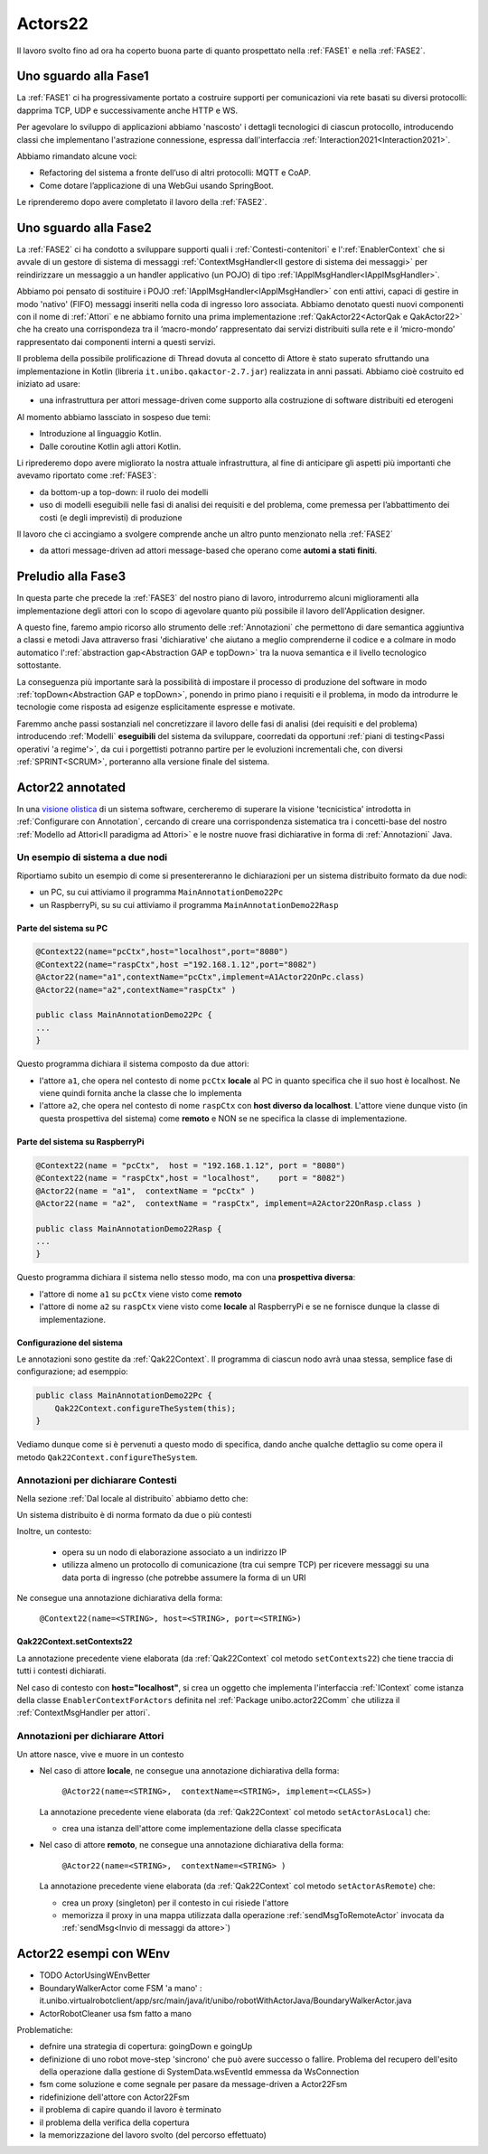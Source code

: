 .. role:: red 
.. role:: blue 
.. role:: remark
.. role:: worktodo


.. _visione olistica: https://it.wikipedia.org/wiki/Olismo

======================================
Actors22
======================================

Il lavoro svolto fino ad ora ha coperto buona parte di quanto prospettato nella :ref:`FASE1` e nella
:ref:`FASE2`.

----------------------------------------
Uno sguardo alla Fase1
----------------------------------------

La :ref:`FASE1` ci ha progressivamente portato a costruire supporti per comunicazioni 
via rete basati su diversi protocolli: dapprima TCP, UDP e successivamente anche HTTP e WS.

Per agevolare lo sviluppo di applicazioni abbiamo 'nascosto' i dettagli tecnologici di ciascun protocollo,
introducendo classi che implementano l'astrazione :blue:`connessione`, 
espressa dall'interfaccia :ref:`Interaction2021<Interaction2021>`.

Abbiamo rimandato alcune voci:

- Refactoring del sistema a fronte dell’uso di altri protocolli: MQTT e CoAP.
- Come dotare l’applicazione di una WebGui usando SpringBoot.

Le riprenderemo dopo avere completato il lavoro della :ref:`FASE2`.

----------------------------------------
Uno sguardo alla Fase2
----------------------------------------

La :ref:`FASE2` ci ha condotto a sviluppare supporti quali i
:ref:`Contesti-contenitori` e l':ref:`EnablerContext` che si avvale di un gestore di sistema di messaggi
:ref:`ContextMsgHandler<Il gestore di sistema dei messaggi>` per reindirizzare un messaggio a un 
handler applicativo (un POJO) di tipo :ref:`IApplMsgHandler<IApplMsgHandler>`.

Abbiamo poi pensato di sostituire i POJO :ref:`IApplMsgHandler<IApplMsgHandler>` con 
enti attivi, capaci di gestire in modo 'nativo' (FIFO) messaggi inseriti nella coda di ingresso loro associata.
Abbiamo denotato questi nuovi componenti con il nome di :ref:`Attori`  e ne abbiamo fornito una prima implementazione
:ref:`QakActor22<ActorQak e QakActor22>` che ha creato una corrispondeza tra 
il ‘macro-mondo’ rappresentato dai servizi distribuiti sulla rete 
e il ‘micro-mondo’ rappresentato dai componenti interni a questi servizi. 

Il problema della possibile prolificazione di Thread dovuta al concetto di Attore è stato superato
sfruttando una implementazione in Kotlin (libreria ``it.unibo.qakactor-2.7.jar``) 
realizzata in anni passati.
Abbiamo cioè costruito ed iniziato ad usare:

- una infrastruttura per attori message-driven come supporto alla costruzione di software distribuiti ed eterogeni

Al momento abbiamo lassciato in sospeso due temi: 

- Introduzione al linguaggio Kotlin.
- Dalle coroutine Kotlin agli attori Kotlin.


Li riprederemo dopo avere migliorato la nostra attuale infrastruttura, al fine di anticipare gli aspetti
più importanti che avevamo riportato come :ref:`FASE3`:

- da bottom-up a top-down: il ruolo dei modelli
- uso di modelli eseguibili nelle fasi di analisi dei requisiti e del problema,
  come premessa per l’abbattimento dei costi (e degli imprevisti) di produzione

Il lavoro che ci accingiamo a svolgere comprende anche un altro punto menzionato nella :ref:`FASE2`

- da attori message-driven ad :blue:`attori message-based` che operano come **automi a stati finiti**.

-----------------------------------------
Preludio alla Fase3
-----------------------------------------

In questa parte che precede la :ref:`FASE3` del nostro piano di lavoro,
introdurremo alcuni miglioramenti alla implementazione degli attori con lo 
scopo di agevolare quanto più possibile il lavoro dell'Application designer.

A questo fine, faremo ampio ricorso allo strumento delle :ref:`Annotazioni` che 
permettono  di dare semantica aggiuntiva a classi e metodi Java attraverso frasi 'dichiarative' che 
aiutano a meglio comprenderne il codice e a colmare in modo automatico 
l':ref:`abstraction gap<Abstraction GAP e topDown>` tra la nuova semantica e il livello tecnologico
sottostante.

La conseguenza più importante  sarà la possibilità di impostare il processo 
di produzione del software in modo :ref:`topDown<Abstraction GAP e topDown>`, ponendo in primo 
piano i requisiti e il problema, in modo da introdurre le tecnologie come risposta ad esigenze
esplicitamente espresse e motivate.

Faremmo anche passi sostanziali nel concretizzare il lavoro delle fasi di analisi (dei requisiti e del problema)
introducendo :ref:`Modelli` **eseguibili** del sistema da sviluppare, coorredati da opportuni
:ref:`piani di testing<Passi operativi 'a regime'>`, da cui i porgettisti potranno
partire per le evoluzioni incrementali che, con diversi :ref:`SPRINT<SCRUM>`, 
porteranno alla versione finale del sistema. 


-----------------------------------------
Actor22 annotated
-----------------------------------------

In una `visione olistica`_ di un sistema software, cercheremo di superare la visione 'tecnicistica' introdotta in
:ref:`Configurare con Annotation`, cercando di creare una corrispondenza sistematica tra
i concetti-base del nostro :ref:`Modello ad Attori<Il paradigma ad Attori>` e le nostre nuove frasi dichiarative
in forma di :ref:`Annotazioni` Java.

++++++++++++++++++++++++++++++++++++++++
Un esempio di sistema a due nodi
++++++++++++++++++++++++++++++++++++++++

Riportiamo subito un esempio di come si presentereranno le dichiarazioni per un sistema distribuito formato da due nodi:

- un PC, su cui attiviamo il programma ``MainAnnotationDemo22Pc``
- un RaspberryPi, su su cui attiviamo il programma ``MainAnnotationDemo22Rasp``

%%%%%%%%%%%%%%%%%%%%%%%%%%%%%%%%%%%%%
Parte del sistema su PC
%%%%%%%%%%%%%%%%%%%%%%%%%%%%%%%%%%%%%

.. code::

    @Context22(name="pcCtx",host="localhost",port="8080")
    @Context22(name="raspCtx",host ="192.168.1.12",port="8082")
    @Actor22(name="a1",contextName="pcCtx",implement=A1Actor22OnPc.class)
    @Actor22(name="a2",contextName="raspCtx" )

    public class MainAnnotationDemo22Pc {
    ...
    }

Questo programma dichiara il sistema composto da due attori: 

- l'attore  ``a1``, che opera nel contesto di nome ``pcCtx`` **locale** al PC in quanto specifica che il suo host è  
  :blue:`localhost`.  Ne viene quindi fornita anche la classe che lo implementa
- l'attore  ``a2``, che opera nel contesto di nome ``raspCtx`` con **host diverso da  localhost**.
  L'attore viene dunque visto (in questa prospettiva del sistema) come  **remoto**  e NON se ne specifica la classe 
  di implementazione.


%%%%%%%%%%%%%%%%%%%%%%%%%%%%%%%%%%%%%
Parte del sistema su RaspberryPi
%%%%%%%%%%%%%%%%%%%%%%%%%%%%%%%%%%%%%

.. code::

    @Context22(name = "pcCtx",  host = "192.168.1.12", port = "8080")
    @Context22(name = "raspCtx",host = "localhost",    port = "8082")
    @Actor22(name = "a1",  contextName = "pcCtx" )
    @Actor22(name = "a2",  contextName = "raspCtx", implement=A2Actor22OnRasp.class )

    public class MainAnnotationDemo22Rasp {
    ...
    }

Questo programma dichiara il sistema nello stesso modo, ma con una **prospettiva diversa**: 

- l'attore di nome ``a1`` su ``pcCtx`` viene visto come **remoto**
- l'attore di nome  ``a2`` su ``raspCtx`` viene visto come **locale** al RaspberryPi e se ne fornisce dunque 
  la classe di implementazione.

%%%%%%%%%%%%%%%%%%%%%%%%%%%%%%%%%%%%%
Configurazione del sistema  
%%%%%%%%%%%%%%%%%%%%%%%%%%%%%%%%%%%%%

Le annotazioni  sono gestite da :ref:`Qak22Context`. Il programma di ciascun nodo avrà unaa stessa, semplice
fase di configurazione; ad esemppio:

.. code::

    public class MainAnnotationDemo22Pc {
        Qak22Context.configureTheSystem(this);
    }

Vediamo dunque come si è pervenuti a questo modo di specifica, dando anche qualche dettaglio su come opera 
il metodo  ``Qak22Context.configureTheSystem``.

++++++++++++++++++++++++++++++++++++++++
Annotazioni per dichiarare Contesti
++++++++++++++++++++++++++++++++++++++++

Nella sezione  :ref:`Dal locale al distribuito` abbiamo detto che:

:remark:`Un sistema distribuito è di norma formato da due o più contesti` 
      
Inoltre, un contesto:

        - opera su un nodo di elaborazione associato a un indirizzo IP
        - utilizza almeno un protocollo di comunicazione (tra cui sempre TCP) per ricevere messaggi 
          su una data porta di ingresso (che potrebbe assumere la forma di un URI

Ne consegue una annotazione dichiarativa della forma:

    ``@Context22(name=<STRING>, host=<STRING>, port=<STRING>)``


%%%%%%%%%%%%%%%%%%%%%%%%%%%%%%%%%%%%%%%%%%%%%%%
Qak22Context.setContexts22
%%%%%%%%%%%%%%%%%%%%%%%%%%%%%%%%%%%%%%%%%%%%%%%

La annotazione precedente viene elaborata (da :ref:`Qak22Context` col metodo ``setContexts22``) che tiene traccia
di tutti i contesti dichiarati.

Nel caso di contesto con **host="localhost"**, si crea un oggetto che implementa l'interfaccia :ref:`IContext`
come istanza della classe ``EnablerContextForActors`` definita nel 
:ref:`Package unibo.actor22Comm` che utilizza il :ref:`ContextMsgHandler per attori`.


++++++++++++++++++++++++++++++++++++++++
Annotazioni per dichiarare Attori
++++++++++++++++++++++++++++++++++++++++

:remark:`Un attore nasce, vive e muore in un contesto`

- Nel caso di attore **locale**, ne consegue una annotazione dichiarativa della forma:

    ``@Actor22(name=<STRING>,  contextName=<STRING>, implement=<CLASS>)``
  
  La annotazione precedente viene elaborata (da :ref:`Qak22Context` col metodo ``setActorAsLocal``) che:

  - crea una istanza dell'attore come implementazione della classe specificata

.. - invia all'attore un messaggio di attivazione


- Nel caso di attore **remoto**, ne consegue una annotazione dichiarativa della forma:

    ``@Actor22(name=<STRING>,  contextName=<STRING> )``

  La annotazione precedente viene elaborata (da :ref:`Qak22Context` col metodo ``setActorAsRemote``) che: 

  - crea un proxy (singleton) per il contesto in cui risiede l'attore
  - memorizza il proxy in una mappa utilizzata dalla operazione :ref:`sendMsgToRemoteActor` invocata da 
    :ref:`sendMsg<Invio di messaggi da attore>`)


----------------------------------------
Actor22 esempi con WEnv
----------------------------------------

- TODO ActorUsingWEnvBetter 
- BoundaryWalkerActor  come FSM 'a mano' : 
  it.unibo.virtualrobotclient/app/src/main/java/it/unibo/robotWithActorJava/BoundaryWalkerActor.java
- ActorRobotCleaner usa fsm fatto a mano

Problematiche:

- defnire una strategia di copertura: goingDown e goingUp 
- definizione di uno robot move-step 'sincrono' che può avere successo o fallire. Problema del recupero
  dell'esito della operazione dalla gestione di SystemData.wsEventId emmessa da WsConnection
- fsm come soluzione e come segnale per pasare da message-driven a Actor22Fsm
- ridefinizione dell'attore con Actor22Fsm
- il problema di capire quando il lavoro è terminato
- il problema della verifica della copertura 
- la memorizzazione del lavoro svolto (del percorso effettuato)